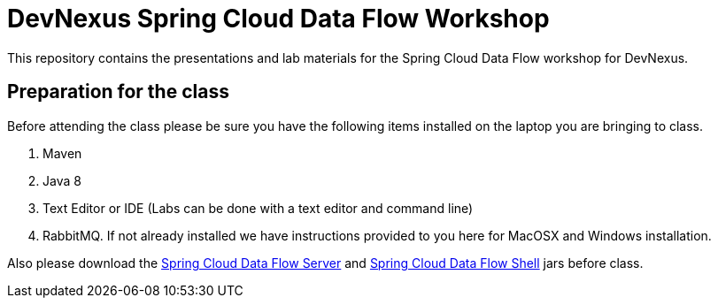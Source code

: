 = DevNexus Spring Cloud Data Flow Workshop

This repository contains the presentations and lab materials for the Spring Cloud Data Flow workshop for DevNexus.

== Preparation for the class

Before attending the class please be sure you have the following items installed on the laptop you are bringing to class.

1. Maven
2. Java 8
3. Text Editor or IDE (Labs can be done with a text editor and command line)
4. RabbitMQ.  If not already installed we have instructions provided to you here for MacOSX and Windows installation.

Also please download the http://repo.spring.io/release/org/springframework/cloud/spring-cloud-dataflow-server-local/1.1.2.RELEASE/spring-cloud-dataflow-server-local-1.1.2.RELEASE.jar[Spring Cloud Data Flow Server] and http://repo.spring.io/release/org/springframework/cloud/spring-cloud-dataflow-shell/1.1.2.RELEASE/spring-cloud-dataflow-shell-1.1.2.RELEASE.jar[Spring Cloud Data Flow Shell] jars before class.
